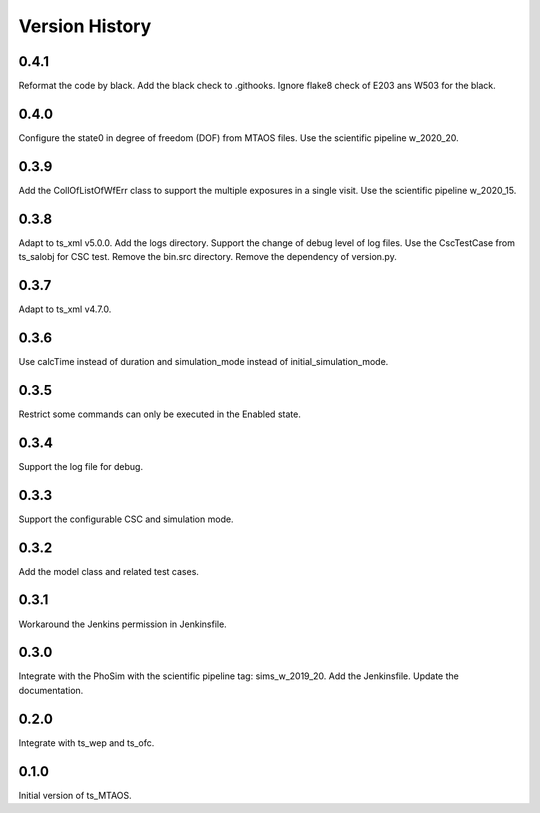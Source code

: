 .. py:currentmodule:: lsst.ts.MTAOS

.. _lsst.ts.MTAOS-version_history:

##################
Version History
##################

.. _lsst.ts.MTAOS-0.4.1:

-------------
0.4.1
-------------

Reformat the code by black. Add the black check to .githooks. Ignore flake8 check of E203 ans W503 for the black.

.. _lsst.ts.MTAOS-0.4.0:

-------------
0.4.0
-------------

Configure the state0 in degree of freedom (DOF) from MTAOS files. Use the scientific pipeline w_2020_20.

.. _lsst.ts.MTAOS-0.3.9:

-------------
0.3.9
-------------

Add the CollOfListOfWfErr class to support the multiple exposures in a single visit. Use the scientific pipeline w_2020_15.

.. _lsst.ts.MTAOS-0.3.8:

-------------
0.3.8
-------------

Adapt to ts_xml v5.0.0. Add the logs directory. Support the change of debug level of log files. Use the CscTestCase from ts_salobj for CSC test. Remove the bin.src directory. Remove the dependency of version.py.

.. _lsst.ts.MTAOS-0.3.7:

-------------
0.3.7
-------------

Adapt to ts_xml v4.7.0.

.. _lsst.ts.MTAOS-0.3.6:

-------------
0.3.6
-------------

Use calcTime instead of duration and simulation_mode instead of initial_simulation_mode.

.. _lsst.ts.MTAOS-0.3.5:

-------------
0.3.5
-------------

Restrict some commands can only be executed in the Enabled state.

.. _lsst.ts.MTAOS-0.3.4:

-------------
0.3.4
-------------

Support the log file for debug.

.. _lsst.ts.MTAOS-0.3.3:

-------------
0.3.3
-------------

Support the configurable CSC and simulation mode.

.. _lsst.ts.MTAOS-0.3.2:

-------------
0.3.2
-------------

Add the model class and related test cases.

.. _lsst.ts.MTAOS-0.3.1:

-------------
0.3.1
-------------

Workaround the Jenkins permission in Jenkinsfile.

.. _lsst.ts.MTAOS-0.3.0:

-------------
0.3.0
-------------

Integrate with the PhoSim with the scientific pipeline tag: sims_w_2019_20. Add the Jenkinsfile. Update the documentation.

.. _lsst.ts.MTAOS-0.2.0:

-------------
0.2.0
-------------

Integrate with ts_wep and ts_ofc.

.. _lsst.ts.MTAOS-0.1.0:

-------------
0.1.0
-------------

Initial version of ts_MTAOS.
